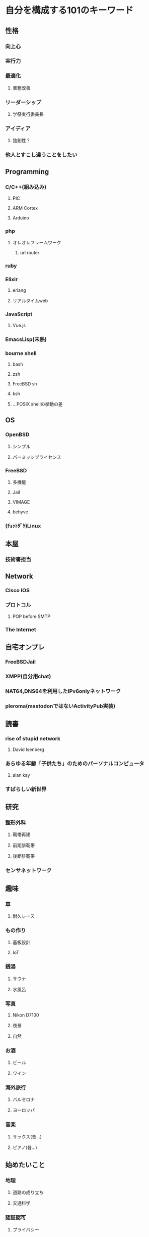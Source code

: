 * 自分を構成する101のキーワード
** 性格
*** 向上心
*** 実行力
*** 最適化
**** 業務改善
*** リーダーシップ
**** 学祭実行委員長
*** アイディア
**** 独創性？
*** 他人とすこし違うことをしたい
** Programming
*** C/C++(組み込み)
**** PIC
**** ARM Cortex
**** Arduino
*** php
**** オレオレフレームワーク
***** url router
*** ruby
*** Elixir
**** erlang
**** リアルタイムweb
*** JavaScript
**** Vue.js
*** EmacsLisp(未熟)
*** bourne shell
**** bash
**** zsh
**** FreeBSD sh
**** ksh
**** ...POSIX shellの挙動の差
** OS
*** OpenBSD
**** シンプル
**** パーミッシブライセンス
*** FreeBSD
**** 多機能
**** Jail
**** VIMAGE
**** behyve
*** (ﾁｮｯﾄﾀﾞｹ)Linux
** 本屋
*** 技術書担当
** Network
*** Cisco IOS
*** プロトコル
**** POP before SMTP
*** The Internet
** 自宅オンプレ
*** FreeBSDJail
*** XMPP(自分用chat)
*** NAT64,DNS64を利用したIPv6onlyネットワーク
*** pleroma(mastodonではないActivityPub実装)
** 読書
*** rise of stupid network
**** David Isenberg
*** あらゆる年齢「子供たち」のためのパーソナルコンピュータ
**** alan kay
*** すばらしい新世界
** 研究
*** 整形外科
**** 靭帯再建
**** 前距腓靭帯
**** 後距腓靭帯
*** センサネットワーク
** 趣味
*** 車
**** 耐久レース
*** もの作り
**** 基板設計
**** IoT
*** 銭湯
**** サウナ
**** 水風呂
*** 写真
**** Nikon D7100
**** 夜景
**** 自然
*** お酒
**** ビール
**** ワイン
*** 海外旅行
**** バルセロナ
**** ヨーロッパ
*** 音楽
**** サックス(昔...)
**** ピアノ(昔...)
** 始めたいこと
*** 地理
**** 道路の成り立ち
**** 交通科学
*** 認証認可
**** プライバシー
*** ワインエキスパート
*** 筋肉
** 技術的思想
*** ライセンス
**** パーミッシブライセンス(BSD style)
*** 技術選択
**** ちょっとマイナー
*** 多様性

